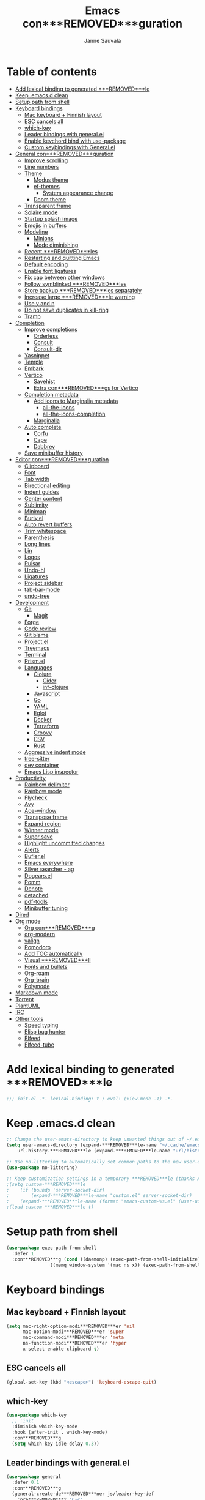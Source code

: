 #+TITLE: Emacs con***REMOVED***guration
#+AUTHOR: Janne Sauvala
#+PROPERTY: header-args:emacs-lisp :results silent :tangle .emacs.d/init.el
#+STARTUP: overview

* Table of contents
:PROPERTIES:
:TOC:      :include all :ignore this
:END:
:CONTENTS:
- [[#add-lexical-binding-to-generated-***REMOVED***le][Add lexical binding to generated ***REMOVED***le]]
- [[#keep-emacsd-clean][Keep .emacs.d clean]]
- [[#setup-path-from-shell][Setup path from shell]]
- [[#keyboard-bindings][Keyboard bindings]]
  - [[#mac-keyboard--***REMOVED***nnish-layout][Mac keyboard + Finnish layout]]
  - [[#esc-cancels-all][ESC cancels all]]
  - [[#which-key][which-key]]
  - [[#leader-bindings-with-generalel][Leader bindings with general.el]]
  - [[#enable-keychord-bind-with-use-package][Enable keychord bind with use-package]]
  - [[#custom-keybindings-with-generalel][Custom keybindings with General.el]]
- [[#general-con***REMOVED***guration][General con***REMOVED***guration]]
  - [[#improve-scrolling][Improve scrolling]]
  - [[#line-numbers][Line numbers]]
  - [[#theme][Theme]]
    - [[#modus-theme][Modus theme]]
    - [[#ef-themes][ef-themes]]
      - [[#system-appearance-change][System appearance change]]
    - [[#doom-theme][Doom theme]]
  - [[#transparent-frame][Transparent frame]]
  - [[#solaire-mode][Solaire mode]]
  - [[#startup-splash-image][Startup splash image]]
  - [[#emojis-in-buffers][Emojis in buffers]]
  - [[#modeline][Modeline]]
    - [[#minions][Minions]]
    - [[#mode-diminishing][Mode diminishing]]
  - [[#recent-***REMOVED***les][Recent ***REMOVED***les]]
  - [[#restarting-and-quitting-emacs][Restarting and quitting Emacs]]
  - [[#default-encoding][Default encoding]]
  - [[#enable-font-ligatures][Enable font ligatures]]
  - [[#***REMOVED***x-cap-between-other-windows][Fix cap between other windows]]
  - [[#follow-symblinked-***REMOVED***les][Follow symblinked ***REMOVED***les]]
  - [[#store-backup-***REMOVED***les-separately][Store backup ***REMOVED***les separately]]
  - [[#increase-large-***REMOVED***le-warning][Increase large ***REMOVED***le warning]]
  - [[#use-y-and-n][Use y and n]]
  - [[#do-not-save-duplicates-in-kill-ring][Do not save duplicates in kill-ring]]
  - [[#tramp][Tramp]]
- [[#completion][Completion]]
  - [[#improve-completions][Improve completions]]
    - [[#orderless][Orderless]]
    - [[#consult][Consult]]
    - [[#consult-dir][Consult-dir]]
  - [[#yasnippet][Yasnippet]]
  - [[#temple][Temple]]
  - [[#embark][Embark]]
  - [[#vertico][Vertico]]
    - [[#savehist][Savehist]]
    - [[#extra-con***REMOVED***gs-for-vertico][Extra con***REMOVED***gs for Vertico]]
  - [[#completion-metadata][Completion metadata]]
    - [[#add-icons-to-marginalia-metadata][Add icons to Marginalia metadata]]
      - [[#all-the-icons][all-the-icons]]
      - [[#all-the-icons-completion][all-the-icons-completion]]
    - [[#marginalia][Marginalia]]
  - [[#auto-complete][Auto complete]]
    - [[#corfu][Corfu]]
    - [[#cape][Cape]]
    - [[#dabbrev][Dabbrev]]
  - [[#save-minibuffer-history][Save minibuffer history]]
- [[#editor-con***REMOVED***guration][Editor con***REMOVED***guration]]
  - [[#clipboard][Clipboard]]
  - [[#font][Font]]
  - [[#tab-width][Tab width]]
  - [[#birectional-editing][Birectional editing]]
  - [[#indent-guides][Indent guides]]
  - [[#center-content][Center content]]
  - [[#sublimity][Sublimity]]
  - [[#minimap][Minimap]]
  - [[#burlyel][Burly.el]]
  - [[#auto-revert-buffers][Auto revert buffers]]
  - [[#trim-whitespace][Trim whitespace]]
  - [[#parenthesis][Parenthesis]]
  - [[#long-lines][Long lines]]
  - [[#lin][Lin]]
  - [[#logos][Logos]]
  - [[#pulsar][Pulsar]]
  - [[#undo-hl][Undo-hl]]
  - [[#ligatures][Ligatures]]
  - [[#project-sidebar][Project sidebar]]
  - [[#tab-bar-mode][tab-bar-mode]]
  - [[#undo-tree][undo-tree]]
- [[#development][Development]]
  - [[#git][Git]]
    - [[#magit][Magit]]
  - [[#forge][Forge]]
  - [[#code-review][Code review]]
  - [[#git-blame][Git blame]]
  - [[#projectel][Project.el]]
  - [[#treemacs][Treemacs]]
  - [[#terminal][Terminal]]
  - [[#prismel][Prism.el]]
  - [[#languages][Languages]]
    - [[#clojure][Clojure]]
      - [[#cider][Cider]]
      - [[#inf-clojure][inf-clojure]]
    - [[#javascript][Javascript]]
    - [[#go][Go]]
    - [[#yaml][YAML]]
    - [[#eglot][Eglot]]
    - [[#docker][Docker]]
    - [[#terraform][Terraform]]
    - [[#groovy][Groovy]]
    - [[#csv][CSV]]
    - [[#rust][Rust]]
  - [[#aggressive-indent-mode][Aggressive indent mode]]
  - [[#tree-sitter][tree-sitter]]
  - [[#dev-container][dev container]]
  - [[#emacs-lisp-inspector][Emacs Lisp inspector]]
- [[#productivity][Productivity]]
  - [[#rainbow-delimiter][Rainbow delimiter]]
  - [[#rainbow-mode][Rainbow mode]]
  - [[#flycheck][Flycheck]]
  - [[#avy][Avy]]
  - [[#ace-window][Ace-window]]
  - [[#transpose-frame][Transpose frame]]
  - [[#expand-region][Expand region]]
  - [[#winner-mode][Winner mode]]
  - [[#super-save][Super save]]
  - [[#highlight-uncommitted-changes][Highlight uncommitted changes]]
  - [[#alerts][Alerts]]
  - [[#buflerel][Bufler.el]]
  - [[#emacs-everywhere][Emacs everywhere]]
  - [[#silver-searcher---ag][Silver searcher - ag]]
  - [[#dogearsel][Dogears.el]]
  - [[#pomm][Pomm]]
  - [[#denote][Denote]]
  - [[#detached][detached]]
  - [[#pdf-tools][pdf-tools]]
  - [[#minibuffer-tuning][Minibuffer tuning]]
- [[#dired][Dired]]
- [[#org-mode][Org mode]]
  - [[#org-con***REMOVED***g][Org con***REMOVED***g]]
  - [[#org-modern][org-modern]]
  - [[#valign][valign]]
  - [[#pomodoro][Pomodoro]]
  - [[#add-toc-automatically][Add TOC automatically]]
  - [[#visual-***REMOVED***ll][Visual ***REMOVED***ll]]
  - [[#fonts-and-bullets][Fonts and bullets]]
  - [[#org-roam][Org-roam]]
  - [[#org-brain][Org-brain]]
  - [[#polymode][Polymode]]
- [[#markdown-mode][Markdown mode]]
- [[#torrent][Torrent]]
- [[#plantuml][PlantUML]]
- [[#irc][IRC]]
- [[#other-tools][Other tools]]
  - [[#speed-typing][Speed typing]]
  - [[#elisp-bug-hunter][Elisp bug hunter]]
  - [[#elfeed][Elfeed]]
  - [[#elfeed-tube][Elfeed-tube]]
:END:

* Add lexical binding to generated ***REMOVED***le
#+begin_src emacs-lisp
  ;;; init.el -*- lexical-binding: t ; eval: (view-mode -1) -*-
#+end_src

* Keep .emacs.d clean
#+begin_src emacs-lisp
  ;; Change the user-emacs-directory to keep unwanted things out of ~/.emacs.d
  (setq user-emacs-directory (expand-***REMOVED***le-name "~/.cache/emacs/")
      url-history-***REMOVED***le (expand-***REMOVED***le-name "url/history" user-emacs-directory))
  
  ;; Use no-littering to automatically set common paths to the new user-emacs-directory
  (use-package no-littering)
  
  ;; Keep customization settings in a temporary ***REMOVED***le (thanks Ambrevar!)
  ;(setq custom-***REMOVED***le
  ;    (if (boundp 'server-socket-dir)
  ;        (expand-***REMOVED***le-name "custom.el" server-socket-dir)
  ;    (expand-***REMOVED***le-name (format "emacs-custom-%s.el" (user-uid)) temporary-***REMOVED***le-directory)))
  ;(load custom-***REMOVED***le t)
#+end_src

* Setup path from shell
#+begin_src emacs-lisp
  (use-package exec-path-from-shell
    :defer 1
    :con***REMOVED***g (cond ((daemonp) (exec-path-from-shell-initialize))
                  ((memq window-system '(mac ns x)) (exec-path-from-shell-initialize))))
#+end_src

* Keyboard bindings
** Mac keyboard + Finnish layout 
#+begin_src emacs-lisp
  (setq mac-right-option-modi***REMOVED***er 'nil
        mac-option-modi***REMOVED***er 'super
        mac-command-modi***REMOVED***er 'meta
        ns-function-modi***REMOVED***er 'hyper
        x-select-enable-clipboard t)
#+end_src

** ESC cancels all
#+begin_src emacs-lisp
  (global-set-key (kbd "<escape>") 'keyboard-escape-quit)
#+end_src

** which-key
#+begin_src emacs-lisp
  (use-package which-key
    ;; :init 
    :diminish which-key-mode
    :hook (after-init . which-key-mode)
    :con***REMOVED***g
    (setq which-key-idle-delay 0.3))
#+end_src

** Leader bindings with general.el
#+begin_src emacs-lisp
  (use-package general
    :defer 0.1
    :con***REMOVED***g
    (general-create-de***REMOVED***ner js/leader-key-def
      :pre***REMOVED***x "C-c"
      :global-pre***REMOVED***x "H-SPC"))
#+end_src

** Enable keychord bind with use-package
#+begin_src emacs-lisp
  (use-package use-package-chords
    :disabled
    :con***REMOVED***g (key-chord-mode 1))
#+end_src

** Custom keybindings with General.el
#+begin_src emacs-lisp
  (js/leader-key-def
        "f"   '(:ignore t :which-key "***REMOVED***les")
        "ff"  '(***REMOVED***nd-***REMOVED***le :which-key "open ***REMOVED***le")
        "fs"  'save-buffer
        "fr"  '(consult-recent-***REMOVED***le :which-key "recent ***REMOVED***les")
        "fR"  '(revert-buffer :which-key "revert ***REMOVED***le")
        "b"   '(:ignore t :which-key "buffers")
        "bb"  '(consult-buffer :which-key "list buffers")
        "bl"  '(consult-buffer :which-key "list buffers")
        "Pa"  '(pro***REMOVED***ler-start :which-key "pro***REMOVED***ler start")
        "Pe"  '(pro***REMOVED***ler-stop :which-key "pro***REMOVED***ler stop")
        "Pr"  '(pro***REMOVED***ler-report :which-key "pro***REMOVED***ler report"))
#+end_src

* General con***REMOVED***guration
** Improve scrolling
#+begin_src emacs-lisp
  (setq mouse-wheel-scroll-amount '(1 ((shift) . 1))) ;; one line at a time
  (setq mouse-wheel-progressive-speed nil) ;; don't accelerate scrolling
  (setq mouse-wheel-follow-mouse 't) ;; scroll window under mouse
  (setq scroll-step 1) ;; keyboard scroll one line at a time
  (setq use-dialog-box nil)
  ;; (pixel-scroll-precision-mode) ;; smoot scrolling
  (setq auto-window-vscroll nil)
  (customize-set-variable 'fast-but-imprecise-scrolling t)
  (customize-set-variable 'scroll-conservatively 101)
  (customize-set-variable 'scroll-margin 0)
  (customize-set-variable 'scroll-preserve-screen-position t)
  (pixel-scroll-precision-mode)
#+end_src

** Line numbers
#+begin_src emacs-lisp
  (column-number-mode)

  ;; Enable line numbers for some modes
  (dolist (mode '(text-mode-hook
                  prog-mode-hook
                  conf-mode-hook))
    (add-hook mode (lambda () (display-line-numbers-mode 1))))

  ;; Override some modes which derive from the above
  (dolist (mode '(org-mode-hook))
    (add-hook mode (lambda () (display-line-numbers-mode 0))))
  #+end_src
  
** Theme
*** Modus theme
#+begin_src emacs-lisp
  (setq visible-bell nil)
  (use-package modus-themes
    :con***REMOVED***g
    ;; Add all your customizations prior to loading the themes
    ;;   (setq modus-themes-italic-constructs t
    ;;         modus-themes-bold-constructs nil
    ;;         modus-themes-region '(bg-only no-extend))
    (setq
          ; modus-themes-italic-constructs nil
          modus-themes-bold-constructs t
          ; modus-themes-mixed-fonts nil
          modus-themes-subtle-line-numbers t
          ; modus-themes-intense-mouseovers t
          ;; modus-themes-deuteranopia t
          modus-themes-tabs-accented nil
          ;; modus-themes-variable-pitch-ui nil
          modus-themes-inhibit-reload t ; only applies to `customize-set-variable' and related
          modus-themes-fringes nil ; {nil,'subtle,'intense}

          ;; Options for `modus-themes-lang-checkers' are either nil (the
          ;; default), or a list of properties that may include any of those
          ;; symbols: `straight-underline', `text-also', `background',
          ;; `intense' OR `faint'.
          modus-themes-lang-checkers '(straight-underline)

          ;; Options for `modus-themes-mode-line' are either nil, or a list
          ;; that can combine any of `3d' OR `moody', `borderless',
          ;; `accented', a natural number for extra padding (or a cons cell
          ;; of padding and NATNUM), and a floating point for the height of
          ;; the text relative to the base font size (or a cons cell of
          ;; height and FLOAT)
          modus-themes-mode-line '(borderless)

          ;; Options for `modus-themes-markup' are either nil, or a list
          ;; that can combine any of `bold', `italic', `background',
          ;; `intense'.
          ;; modus-themes-markup nil

          ;; Options for `modus-themes-syntax' are either nil (the default),
          ;; or a list of properties that may include any of those symbols:
          ;; `faint', `yellow-comments', `green-strings', `alt-syntax'
          modus-themes-syntax '(faint)

          ;; Options for `modus-themes-hl-line' are either nil (the default),
          ;; or a list of properties that may include any of those symbols:
          ;; `accented', `underline', `intense'
          modus-themes-hl-line '(intense)

          ;; Options for `modus-themes-paren-match' are either nil (the
          ;; default), or a list of properties that may include any of those
          ;; symbols: `bold', `intense', `underline'
          modus-themes-paren-match '(bold intense)

          ;; Options for `modus-themes-links' are either nil (the default),
          ;; or a list of properties that may include any of those symbols:
          ;; `neutral-underline' OR `no-underline', `faint' OR `no-color',
          ;; `bold', `italic', `background'
          modus-themes-links '(neutral-underline)

          ;; Options for `modus-themes-box-buttons' are either nil (the
          ;; default), or a list that can combine any of `flat',
          ;; `accented', `faint', `variable-pitch', `underline', the
          ;; symbol of any font weight as listed in
          ;; `modus-themes-weights', and a floating point number
          ;; (e.g. 0.9) for the height of the button's text.
          ;; modus-themes-box-buttons '(variable-pitch flat faint 0.9)

          ;; Options for `modus-themes-prompts' are either nil (the
          ;; default), or a list of properties that may include any of those
          ;; symbols: `background', `bold', `gray', `intense', `italic'
          modus-themes-prompts '(intense)

          ;; The `modus-themes-completions' is an alist that reads three
          ;; keys: `matches', `selection', `popup'.  Each accepts a nil
          ;; value (or empty list) or a list of properties that can include
          ;; any of the following (for WEIGHT read further below):
          ;;
          ;; `matches' - `background', `intense', `underline', `italic', WEIGHT
          ;; `selection' - `accented', `intense', `underline', `italic', `text-also', WEIGHT
          ;; `popup' - same as `selected'
          ;; `t' - applies to any key not explicitly referenced (check docs)
          ;;
          ;; WEIGHT is a symbol such as `semibold', `light', or anything
          ;; covered in `modus-themes-weights'.  Bold is used in the absence
          ;; of an explicit WEIGHT.
           ;; modus-themes-completions
           ;; '((matches . (extrabold background))
           ;;   (selection . (intense accented))
           ;;   (popup . (accented intense)))

          ;; modus-themes-mail-citations nil ; {nil,'intense,'faint,'monochrome}

          ;; Options for `modus-themes-region' are either nil (the default),
          ;; or a list of properties that may include any of those symbols:
          ;; `no-extend', `bg-only', `accented'
          modus-themes-region '(bb-only accented)

          ;; Options for `modus-themes-diffs': nil, 'desaturated, 'bg-only
          ;; modus-themes-diffs 'desaturated

          modus-themes-org-blocks nil ; {nil,'gray-background,'tinted-background}

          ;; modus-themes-org-agenda ; this is an alist: read the manual or its doc string
          ;; '((header-block . (variable-pitch regular 1.4))
          ;;   (header-date . (bold-today grayscale underline-today 1.2))
          ;;   (event . (accented italic varied))
          ;;   (scheduled . uniform)
          ;;   (habit . nil))

          ;;modus-themes-headings ; this is an alist: read the manual or its doc string
          ;;'((t . (variable-pitch extrabold)))

          ;; (let ((time (string-to-number (format-time-string "%H"))))
          ;;   (if (and (> time 5) (< time 18))
          ;;       (modus-themes-load-operandi)
          ;;     (modus-themes-load-vivendi)))

          ;; Sample for headings:

          ;; modus-themes-headings
          ;; '((1 . (variable-pitch light 1.6))
          ;;   (2 . (variable-pitch regular 1.4))
          ;;   (3 . (variable-pitch regular 1.3))
          ;;   (4 . (1.2))
          ;;   (5 . (1.1))
          ;;   (t . (monochrome 1.05)))
          )

    ;; Load the theme ***REMOVED***les before enabling a theme
    ;; (modus-themes-load-themes)
    ;; (modus-themes-load-vivendi) ;; OR (modus-themes-load-vivendi)
    ;; :con***REMOVED***g
    ;; Load the theme of your choice:
    )
#+end_src

*** ef-themes
#+begin_src emacs-lisp
  (use-package ef-themes
    :hook (emacs-startup . (lambda ()
                             (progn
                               (mapc #'disable-theme custom-enabled-themes)
                               (ef-themes-select 'ef-autumn))))
    :straight (:host github :repo "protesilaos/ef-themes"))
#+end_src
**** System appearance change
#+begin_src emacs-lisp
  (defun js/change-theme (appearance)
    "Load theme, taking current system APPEARANCE into consideration."
    (mapc #'disable-theme custom-enabled-themes)
    (pcase appearance
      ('light (modus-themes-load-operandi))
      ('dark (modus-themes-load-vivendi))))

  (add-hook 'ns-system-appearance-change-functions #'js/change-theme)
#+end_src

*** Doom theme
#+begin_src emacs-lisp
	(use-package doom-themes
		;; :hook (emacs-startup . (lambda () (load-theme 'doom-one t)))
		:con***REMOVED***g
		;; make fringe match the bg
		(custom-set-faces
		 `(fringe ((t (:background nil)))))

		;; Global settings (defaults)
		(setq doom-themes-enable-bold t    ; if nil, bold is universally disabled
					doom-themes-enable-italic t) ; if nil, italics is universally disabled

		;; Enable flashing mode-line on errors
		(doom-themes-visual-bell-con***REMOVED***g)
		;; or for treemacs users
		(setq doom-themes-treemacs-theme "doom-atom") ; use "doom-colors" for less minimal icon theme
		(doom-themes-treemacs-con***REMOVED***g)
		;; Corrects (and improves) org-mode's native fonti***REMOVED***cation.
		(doom-themes-org-con***REMOVED***g))
#+end_src

** Transparent frame
#+begin_src emacs-lisp
	(set-frame-parameter (selected-frame) 'alpha '(100 100))
	(add-to-list 'default-frame-alist '(alpha 100 100))
#+end_src

** Solaire mode
#+begin_src emacs-lisp
  (use-package solaire-mode
    :con***REMOVED***g
    (solaire-global-mode +1))
#+end_src

** Startup splash image
Image found from https://github.com/tecosaur/emacs-con***REMOVED***g/blob/master/misc/splash-images/emacs-e.svg
#+begin_src emacs-lisp
  (setq fancy-splash-image (concat default-directory ".emacs.d/img/emacs-e-1-smaller.svg"))
#+end_src

** Emojis in buffers
#+begin_src emacs-lisp
  (use-package emojify
    :hook (erc-mode . emojify-mode)
    :commands emojify-mode)
#+end_src

** Modeline
Run =all-the-icons-install-fonts= after installing this package
#+begin_src emacs-lisp
  (use-package mood-line
    :hook (after-init . mood-line-mode))
#+end_src

Change modeline font size to match modeline's height
[[https://github.com/seagle0128/doom-modeline/issues/187#issuecomment-806448361]]
#+begin_src emacs-lisp
  ;; (defun js/doom-modeline--font-height ()
  ;;   "Calculate the actual char height of the mode-line."
  ;;   (+ (frame-char-height) 2))
  
  ;; (advice-add #'doom-modeline--font-height :override #'js/doom-modeline--font-height)
#+end_src

*** Minions
#+begin_src emacs-lisp  
  (use-package minions
    :con***REMOVED***g
    (minions-mode 1)
    ;; :after doom-modeline
    ;; :hook (doom-modeline-mode . minions-mode)
    )
#+end_src

*** Mode diminishing
#+begin_src emacs-lisp
  (use-package diminish)
#+end_src

** Recent ***REMOVED***les
#+begin_src emacs-lisp
  (add-hook 'emacs-startup-hook (lambda ()
                                  (recentf-mode 1)
                                  (setq recentf-max-menu-items 25)
                                  (setq recentf-max-saved-items 25)
                                  (run-at-time nil (* 5 60) 'recentf-save-list)))
#+end_src

** Restarting and quitting Emacs
#+begin_src emacs-lisp
  (defun js/reload-init ()
    "Reload init.el."
    (interactive)
    (message "Reloading init.el...")
    (load user-init-***REMOVED***le nil 'nomessage)
    (message "Reloading init.el... done."))

   (use-package restart-emacs
     :general
     (js/leader-key-def
       "q"   '(:ignore t :which-key "quit")
       "qq"  '(save-buffers-kill-emacs :which-key "quit emacs")
       "qR"  'restart-emacs
       "qc"  '(delete-frame :which-key "close emacsclient")
       "qr"  '(js/reload-init :which-key "reload confs")))
#+end_src

** Default encoding
https://www.masteringemacs.org/article/working-coding-systems-unicode-emacs
#+begin_src emacs-lisp
  (prefer-coding-system 'utf-8)
  (set-default-coding-systems 'utf-8)
  (set-terminal-coding-system 'utf-8)
  (set-keyboard-coding-system 'utf-8)
  ;; backwards compatibility as default-buffer-***REMOVED***le-coding-system
  ;; is deprecated in 23.2.
  (if (boundp 'buffer-***REMOVED***le-coding-system)
      (setq-default buffer-***REMOVED***le-coding-system 'utf-8)
    (setq default-buffer-***REMOVED***le-coding-system 'utf-8))
  
  ;; Treat clipboard input as UTF-8 string ***REMOVED***rst; compound text next, etc.
  (setq x-select-request-type '(UTF8_STRING COMPOUND_TEXT TEXT STRING))
#+end_src

** Enable font ligatures
Needed only in emacs-mac but not in emacs-plus
#+begin_src emacs-lisp
  (if (fboundp 'mac-auto-operator-composition-mode)
      (mac-auto-operator-composition-mode))
#+end_src

** Fix cap between other windows
[[https://github.com/d12frosted/homebrew-emacs-plus#no-titlebar][Tip from emacs-plus]]
#+begin_src emacs-lisp
  (setq frame-resize-pixelwise t)
#+end_src

** Follow symblinked ***REMOVED***les
#+begin_src emacs-lisp
  (setq vc-follow-symlinks t)
#+end_src

** Store backup ***REMOVED***les separately
#+begin_src emacs-lisp
  (setq backup-directory-alist `(("." . "~/.cache/emacs/saves"))
        backup-by-copying t
        delete-old-versions t
        kept-new-versions 6
        kept-old-versions 2
        version-control t)
#+end_src

** Increase large ***REMOVED***le warning
~100 MB
#+begin_src emacs-lisp
  (setq large-***REMOVED***le-warning-threshold 100000000)
#+end_src

** Use y and n
#+begin_src emacs-lisp
  (fset 'yes-or-no-p 'y-or-n-p)
#+end_src

** Do not save duplicates in kill-ring
#+begin_src emacs-lisp
  (setq kill-do-not-save-duplicates t)
#+end_src

** Tramp
#+begin_src emacs-lisp
  (require 'tramp)
  (setq tramp-default-method "ssh")

  (defun my-vc-off-if-remote ()
    (if (***REMOVED***le-remote-p (buffer-***REMOVED***le-name))
        (setq-local vc-handled-backends nil)))
  (add-hook '***REMOVED***nd-***REMOVED***le-hook 'my-vc-off-if-remote)

  (setq vc-handled-backends '(Git))
    ;; (put #'tramp-dissect-***REMOVED***le-name 'tramp-suppress-trace t)
    ;; (defun tramp-ensure-dissected-***REMOVED***le-name (vec-or-***REMOVED***lename)
    ;;   "Return a `tramp-***REMOVED***le-name' structure for VEC-OR-FILENAME.VEC-OR-FILENAME may be either a string or a `tramp-***REMOVED***le-name'.If it's not a Tramp ***REMOVED***lename, return nil."`
    ;;   (cond ((tramp-***REMOVED***le-name-p vec-or-***REMOVED***lename) vec-or-***REMOVED***lename) ((tramp-tramp-***REMOVED***le-p vec-or-***REMOVED***lename) (tramp-dissect-***REMOVED***le-name vec-or-***REMOVED***lename))))
#+end_src

* Completion
Many of the settings here are taken from daviwil.
https://github.com/daviwil/dot***REMOVED***les/blob/master/Emacs.org#completion-system

** Improve completions
*** Orderless
"This package provides an orderless completion style that divides the pattern into space-separated components, and matches candidates that match all of the components in any order."
https://github.com/oantolin/orderless
#+begin_src emacs-lisp
  (use-package orderless
    :defer 0.1
    :init
    (setq completion-styles '(orderless)
          completion-category-defaults nil
          completion-category-overrides '((***REMOVED***le (styles . (partial-completion))))))
#+end_src

*** Consult
"Consult provides various practical commands based on the Emacs completion function completing-read, which allows to quickly select an item from a list of candidates with completion."
https://github.com/minad/consult
#+begin_src emacs-lisp
  (defun js/get-project-root ()
    (when-let (project (project-current))
      (car (project-roots project))))

  (use-package consult
    :bind (("C-s" . consult-line)
     ("C-M-l" . consult-imenu)
     ("M-p" . consult-yank-from-kill-ring)
     :map minibuffer-local-map
     ("C-r" . consult-history))
    :custom
    (consult-project-root-function #'js/get-project-root)
    (completion-in-region-function #'consult-completion-in-region))
#+end_src

*** Consult-dir
#+begin_src emacs-lisp
  (use-package consult-dir
    :bind (("C-x C-d" . consult-dir)
           :map vertico-map 
           ("C-x C-d" . consult-dir)
           ("C-x C-j" . consult-dir-jump-***REMOVED***le)))
#+end_src

** Yasnippet
#+begin_src emacs-lisp
  (use-package yasnippet-snippets
    :after (yasnippet))

  (use-package yasnippet
    :con***REMOVED***g
    (yas-global-mode t)
    (de***REMOVED***ne-key yas-minor-mode-map (kbd "<tab>") nil)
    (de***REMOVED***ne-key yas-minor-mode-map (kbd "C-'") #'yas-expand)
    ;; (add-to-list #'yas-snippet-dirs "~/.emacs.d/my-yas-snippets")
    (yas-reload-all)
    (setq yas-prompt-functions '(yas-ido-prompt))
    (defun help/yas-after-exit-snippet-hook-fn ()
      (prettify-symbols-mode)
      (prettify-symbols-mode))
    (add-hook 'yas-after-exit-snippet-hook #'help/yas-after-exit-snippet-hook-fn)
    :diminish yas-minor-mode)
#+end_src

** Temple
#+begin_src emacs-lisp
  (use-package tempel
    ;; Require trigger pre***REMOVED***x before template name when completing.
    ;; :custom
    ;; (tempel-trigger-pre***REMOVED***x "<")

    :bind (("M-+" . tempel-complete) ;; Alternative tempel-expand
           ("M-*" . tempel-insert))

    :init

    ;; Setup completion at point
    (defun tempel-setup-capf ()
      ;; Add the Tempel Capf to `completion-at-point-functions'.
      ;; `tempel-expand' only triggers on exact matches. Alternatively use
      ;; `tempel-complete' if you want to see all matches, but then you
      ;; should also con***REMOVED***gure `tempel-trigger-pre***REMOVED***x', such that Tempel
      ;; does not trigger too often when you don't expect it. NOTE: We add
      ;; `tempel-expand' *before* the main programming mode Capf, such
      ;; that it will be tried ***REMOVED***rst.
      (setq-local completion-at-point-functions
                  (cons #'tempel-expand
                        completion-at-point-functions)))

    (add-hook 'prog-mode-hook 'tempel-setup-capf)
    (add-hook 'text-mode-hook 'tempel-setup-capf)

    ;; Optionally make the Tempel templates available to Abbrev,
    ;; either locally or globally. `expand-abbrev' is bound to C-x '.
    (add-hook 'prog-mode-hook #'tempel-abbrev-mode)
    (global-tempel-abbrev-mode)
    )
#+end_src

** Embark
"This package provides a sort of right-click contextual menu for Emacs, accessed through the embark-act command (which you should bind to a convenient key), offering you relevant actions to use on a target determined by the context."
https://github.com/oantolin/embark
#+begin_src emacs-lisp 
  (use-package embark
    :bind (("C-S-a" . embark-act)
	   ("C-S-w" . embark-dwim)
	   :map minibuffer-local-map
	   ("C-d" . embark-act))
    :con***REMOVED***g
    ;; Show Embark actions via which-key
    (setq embark-action-indicator
	  (lambda (map _target)
	    (which-key--show-keymap "Embark" map nil nil 'no-paging)
	    #'which-key--hide-popup-ignore-command)
	  embark-become-indicator embark-action-indicator))

  (use-package embark-consult
    :after (embark)
    :hook
    (embark-collect-mode . consult-preview-at-point-mode))
#+end_src

** Vertico
#+begin_src emacs-lisp
  (defun js/minibuffer-backward-kill (arg)
    "When minibuffer is completing a ***REMOVED***le name delete up to parent
  folder, otherwise delete a word"
    (interactive "p")
    (if minibuffer-completing-***REMOVED***le-name
        ;; Borrowed from https://github.com/raxod502/selectrum/issues/498#issuecomment-803283608
        (if (string-match-p "/." (minibuffer-contents))
            (zap-up-to-char (- arg) ?/)
          (delete-minibuffer-contents))
        (backward-kill-word arg)))

  (use-package vertico
    :after orderless
    :bind (:map vertico-map
           ("C-j" . vertico-next)
           ("C-k" . vertico-previous)
           ("H-j" . vertico-next)
           ("H-k" . vertico-previous)
           ("C-f" . vertico-exit)
           :map minibuffer-local-map
           ("M-h" . js/minibuffer-backward-kill))
    :custom
    (vertico-cycle nil)
    ;; :custom-face
    ;; for doom-one use #3a3f5a
    ;; (vertico-current ((t (:background "#3c3836"))))
    ;; :con***REMOVED***g
    ;; (de***REMOVED***ne-key vertico-map (kbd "C-k") 'vertico-previous)
    :init
    (vertico-mode))
#+end_src

*** Savehist
Persist history over Emacs restarts. Vertico sorts by history position.
#+begin_src emacs-lisp
  (use-package savehist
    :hook (emacs-startup . (lambda () (savehist-mode))))
#+end_src

*** Extra con***REMOVED***gs for Vertico
Taken from [[https://github.com/minad/vertico#con***REMOVED***guration][Vertico docs]]
#+begin_src emacs-lisp
  (use-package emacs
    :init
    ;; Add prompt indicator to `completing-read-multiple'.
    ;; Alternatively try `consult-completing-read-multiple'.
    (defun crm-indicator (args)
      (cons (concat "[CRM] " (car args)) (cdr args)))
    (advice-add #'consult-read-multiple :***REMOVED***lter-args #'crm-indicator)

    ;; Do not allow the cursor in the minibuffer prompt
    (setq minibuffer-prompt-properties
          '(read-only t cursor-intangible t face minibuffer-prompt))
    (add-hook 'minibuffer-setup-hook #'cursor-intangible-mode)

    ;; Emacs 28: Hide commands in M-x which do not work in the current mode.
    ;; Vertico commands are hidden in normal buffers.
    (setq read-extended-command-predicate #'command-completion-default-include-p)

    ;; Enable recursive minibuffers
    (setq enable-recursive-minibuffers t))
#+end_src

** Completion metadata
*** Add icons to Marginalia metadata
Add icons to ***REMOVED***les names
**** all-the-icons
#+begin_src emacs-lisp
  (use-package all-the-icons)
#+end_src

**** all-the-icons-completion
#+begin_src emacs-lisp
  (use-package all-the-icons-completion
    :straight (:host github :repo "MintSoup/all-the-icons-completion")
    :hook (marginalia-mode . all-the-icons-completion-marginalia-setup))
#+end_src

*** Marginalia
#+begin_src emacs-lisp 
  (use-package marginalia
    :after (vertico)
    :custom
    (marginalia-annotators '(marginalia-annotators-heavy marginalia-annotators-light nil))
    :hook (emacs-startup . marginalia-mode)
    :init (marginalia-mode))
#+end_src

** Auto complete
*** Corfu
#+begin_src emacs-lisp
  (use-package corfu
    :hook ((prog-mode . corfu-mode)
           (shell-mode . corfu-mode)
           (eshell-mode . corfu-mode))
    :bind
    (:map corfu-map
          ("C-j" . corfu-next)
          ("C-k" . corfu-previous)
          ("H-j" . corfu-next)
          ("H-k" . corfu-previous)
          ("TAB" . corfu-insert))
    :custom
    (corfu-auto t)
    (corfu-cycle nil)
    (corfu-separator ?\s)
    (corfu-quit-at-boundary 'separator)
    (corfu-quit-no-match 'separator)
    (corfu-on-exact-match 'insert)
    (corfu-preview-current 'insert)
    (corfu-echo-documentation '(1.0 . 0.2))
    (corfu-preselect-***REMOVED***rst t)
    :init
    (global-corfu-mode))

  (use-package corfu-doc
    :after (corfu)
    :con***REMOVED***g
    (corfu-doc-mode))

  (use-package svg-lib)

  (use-package kind-icon
    :after corfu
    :custom
    (kind-icon-default-face 'corfu-default) ; to compute blended backgrounds correctly
    ;; (kind-icon-blend-frac 0.08)
    ;; (svg-lib-icons-dir (no-littering-expand-var-***REMOVED***le-name "svg-lib/cache/")) ; Change cache dir
    :con***REMOVED***g
    (add-to-list 'corfu-margin-formatters #'kind-icon-margin-formatter))
#+end_src

*** Cape
#+begin_src emacs-lisp
  (use-package cape
    ;; Bind dedicated completion commands
    :bind (("C-c p p" . completion-at-point) ;; capf
           ("C-c p t" . complete-tag)        ;; etags
           ("C-c p d" . cape-dabbrev)        ;; or dabbrev-completion
           ("C-c p f" . cape-***REMOVED***le)
           ("C-c p k" . cape-keyword)
           ("C-c p s" . cape-symbol)
           ("C-c p a" . cape-abbrev)
           ("C-c p i" . cape-ispell)
           ("C-c p l" . cape-line)
           ("C-c p w" . cape-dict)
           ("C-c p \\" . cape-tex)
           ("C-c p &" . cape-sgml)
           ("C-c p r" . cape-rfc1345))
    :init
    ;; Add `completion-at-point-functions', used by `completion-at-point'.
    (add-to-list 'completion-at-point-functions #'cape-***REMOVED***le)
    (add-to-list 'completion-at-point-functions #'cape-tex)
    (add-to-list 'completion-at-point-functions #'cape-dabbrev)
    (add-to-list 'completion-at-point-functions #'cape-keyword)
    ;;(add-to-list 'completion-at-point-functions #'cape-sgml)
    ;;(add-to-list 'completion-at-point-functions #'cape-rfc1345)
    ;;(add-to-list 'completion-at-point-functions #'cape-abbrev)
    ;;(add-to-list 'completion-at-point-functions #'cape-ispell)
    ;;(add-to-list 'completion-at-point-functions #'cape-dict)
    ;;(add-to-list 'completion-at-point-functions #'cape-symbol)
    ;;(add-to-list 'completion-at-point-functions #'cape-line)
  )
#+end_src

*** Dabbrev
#+begin_src emacs-lisp
  (use-package dabbrev
    ;; :bind
    ;; (("C-SPC" . dabbrev-completion))
    )
#+end_src

** Save minibuffer history
 #+begin_src emacs-lisp 
   (use-package savehist
     :defer 0.1 
     :con***REMOVED***g
     (savehist-mode))
 #+end_src

* Editor con***REMOVED***guration
** Clipboard
In WSL, copying from Emacs and pasting to Windows did not work out of the box. Found a solution from https://emacs.stackexchange.com/questions/39210/copy-paste-from-windows-clipboard-in-wsl-terminal
#+begin_src emacs-lisp
  (if (and (eq system-type 'gnu/linux)
           (executable-***REMOVED***nd "powershell.exe"))
      (progn
        (defun js/wsl-copy (start end)
          (interactive "r")
          (shell-command-on-region start end "clip.exe")
          (deactivate-mark))
        (global-set-key
         (kbd "C-c W")
         'js/wsl-copy)))
#+end_src

** Font
Fonts to try out:
- [[https://typeof.net/Iosevka/][JetBrains Mono]]
- [[https://typeof.net/Iosevka/][Iosevka]]
  To use variants, install them separately like =brew install --cask font-iosevka-ss08=
- [[https://github.com/i-tu/Hasklig][Hasklig]]
- [[Dejavu Sans Mono][Dejavu Sans Mono]]
- [[https://design.ubuntu.com/font/][Ubuntu and Ubuntu Monospace]]
- [[https://mozilla.github.io/Fira/][Fira Mono]]
hlissner has [[https://www.reddit.com/r/emacs/comments/f3ed3r/how_is_doom_emacs_so_damn_fast/fhicvbj?utm_source=share&utm_medium=web2x&context=3][some tips how to set font fast on startup]], might be relevant:
#+begin_quote
(add-to-list 'default-frame-alist '(font . "Fira Code-14")) instead of (set-frame-font "Fira Code-14" t t). The latter does more work than the former, under the hood.
#+end_quote

#+begin_src emacs-lisp
  (defvar js/default-font-size 150)
  (defvar js/default-variable-font-size 150)

  (set-face-attribute 'default nil
                      :font "JetBrains Mono"
                      :weight 'normal
                      :height js/default-font-size)

  ;; Set the ***REMOVED***xed pitch face
  (set-face-attribute '***REMOVED***xed-pitch nil
                      :font "JetBrains Mono"
                      :weight 'light
                      :height js/default-font-size)

  ;; Set the variable pitch face
  (set-face-attribute 'variable-pitch nil
                      :font "JetBrains Mono"
                      :weight 'light
                      :height js/default-variable-font-size)
#+end_src

** Tab width
#+begin_src emacs-lisp
  (setq-default tab-width 2)
  (setq-default indent-tabs-mode nil)
#+end_src

** Birectional editing
#+begin_src emacs-lisp
  (setq-default bidi-paragraph-direction 'left-to-right)

  (if (version<= "27.1" emacs-version)
    (setq bidi-inhibit-bpa t))

  (if (version<= "27.1" emacs-version)
    (global-so-long-mode 1))
#+end_src

** Indent guides
#+begin_src emacs-lisp
  (use-package highlight-indent-guides
    :con***REMOVED***g
    (setq highlight-indent-guides-method 'bitmap))
#+end_src

#+begin_src emacs-lisp
  (use-package highlight-indentation-mode
    :straight (:host github :type git :repo "antonj/Highlight-Indentation-for-Emacs"))
#+end_src

** Center content
#+begin_src emacs-lisp
  (use-package centered-window)
#+end_src

#+begin_src emacs-lisp
  (use-package olivetti)
#+end_src

#+begin_src emacs-lisp
  (use-package perfect-margin)
#+end_src

** Sublimity
#+begin_src emacs-lisp
  (use-package sublimity
		:con***REMOVED***g
		(sublimity-mode 1))
#+end_src

** Minimap
#+begin_src emacs-lisp
  (use-package minimap)
#+end_src

#+begin_src emacs-lisp
  (use-package demap
    :straight (:host gitlab :type git :repo "sawyerjgardner/demap.el")
    :con***REMOVED***g
    (setq demap-minimap-window-side 'right))
#+end_src

** Burly.el
#+begin_src emacs-lisp
  (use-package burly
    :straight (:host github :type git :repo "alphapapa/burly.el"))
#+end_src

** Auto revert buffers
#+begin_src emacs-lisp
  (setq global-auto-revert-non-***REMOVED***le-buffers t)
  (global-auto-revert-mode 1)
#+end_src

** Trim whitespace
#+begin_src emacs-lisp
  (use-package ws-butler
    :hook
    ((text-mode prog-mode org-mode) . ws-butler-mode))
#+end_src

** Parenthesis
#+begin_src emacs-lisp
  (electric-pair-mode 1)
  (show-paren-mode 1)
#+end_src

** Long lines
#+begin_src emacs-lisp
  (setq-default bidi-paragraph-direction 'left-to-right)
  (setq-default bidi-inhibit-bpa t)
  (global-so-long-mode 1)
#+end_src

** Lin
#+begin_src emacs-lisp
  (use-package lin)
#+end_src

** Logos
#+begin_src emacs-lisp
  (use-package logos)
#+end_src

** Pulsar
#+begin_src emacs-lisp
          (use-package pulsar
            :straight (:host gitlab :type git :repo "protesilaos/pulsar")
            :con***REMOVED***g
            (customize-set-variable
             'pulsar-pulse-functions ; Read the doc string for why not `setq'
             '(recenter-top-bottom
               move-to-window-line-top-bottom
               reposition-window
               bookmark-jump
               other-window
               delete-window
               delete-other-windows
               forward-page
               backward-page
               scroll-up-command
               scroll-down-command
               windmove-right
               windmove-left
               windmove-up
               windmove-down
               windmove-swap-states-right
               windmove-swap-states-left
               windmove-swap-states-up
               windmove-swap-states-down
               tab-new
               tab-close
               tab-next
               org-next-visible-heading
               org-previous-visible-heading
               org-forward-heading-same-level
               org-backward-heading-same-level
               outline-backward-same-level
               outline-forward-same-level
               outline-next-visible-heading
               outline-previous-visible-heading
               outline-up-heading))

            (setq pulsar-pulse t)
            (setq pulsar-delay 0.055)
            (setq pulsar-iterations 10)
            (setq pulsar-face 'pulsar-magenta)
            (setq pulsar-highlight-face 'pulsar-yellow))
#+end_src

** Undo-hl
#+begin_src emacs-lisp
  (use-package undo-hl
    :straight (:host github :type git :repo "casouri/undo-hl")
    :con***REMOVED***g (undo-hl-mode))
  #+end_src

** Ligatures
#+begin_src emacs-lisp
  (use-package ligature
    :straight (:host github :type git :repo "mickeynp/ligature.el")
    :con***REMOVED***g
    (ligature-set-ligatures 'prog-mode '("|||>" "<|||" "<==>" "<!--" "####" "~~>" "***" "||=" "||>"
                                     ":::" "::=" "=:=" "===" "==>" "=!=" "=>>" "=<<" "=/=" "!=="
                                     "!!." ">=>" ">>=" ">>>" ">>-" ">->" "->>" "-->" "---" "-<<"
                                     "<~~" "<~>" "<*>" "<||" "<|>" "<$>" "<==" "<=>" "<=<" "<->"
                                     "<--" "<-<" "<<=" "<<-" "<<<" "<+>" "</>" "###" "#_(" "..<"
                                     "..." "+++" "/==" "///" "_|_" "www" "&&" "^=" "~~" "~@" "~="
                                     "~>" "~-" "**" "*>" "*/" "||" "|}" "|]" "|=" "|>" "|-" "{|"
                                     "[|" "]#" "::" ":=" ":>" ":<" "$>" "==" "=>" "!=" "!!" ">:"
                                     ">=" ">>" ">-" "-~" "-|" "->" "--" "-<" "<~" "<*" "<|" "<:"
                                     "<$" "<=" "<>" "<-" "<<" "<+" "</" "#{" "#[" "#:" "#=" "#!"
                                     "##" "#(" "#?" "#_" "%%" ".=" ".-" ".." ".?" "+>" "++" "?:"
                                     "?=" "?." "??" ";;" "/*" "/=" "/>" "//" "__" "~~" "(*" "*)"
                                     "\\\\" "://"))
    (global-ligature-mode t))
#+end_src

** Project sidebar
#+begin_src emacs-lisp
  (use-package dired-sidebar
    :commands (dired-sidebar-toggle-sidebar))
#+end_src

** tab-bar-mode
#+begin_src emacs-lisp
  (when (< 26 emacs-major-version)
   (tab-bar-mode 1)                           ;; enable tab bar
   (setq tab-bar-show 1)                      ;; hide bar if less than 1 tabs open
   (setq tab-bar-close-button-show nil)       ;; hide tab close / X button
   (setq tab-bar-new-tab-choice "*new*");; buffer to show in new tabs
   (setq tab-bar-tab-hints t)                 ;; show tab numbers
   (setq tab-bar-format '(tab-bar-format-tabs tab-bar-separator)))
                                              ;; elements to include in bar
#+end_src

** undo-tree
#+begin_src emacs-lisp
  (use-package undo-tree
    :con***REMOVED***g
    (setq undo-tree-auto-save-history t
          undo-limit 800000
          undo-strong-limit 12000000
          undo-outer-limit 120000000)
    :custom
    (undo-tree-history-directory-alist `(("." . "~/.cache/emacs/undo-tree-hist/")))
    :init
    (global-undo-tree-mode 1))
#+end_src

* Development
** Git
*** Magit
#+begin_src emacs-lisp
  (use-package magit
    :bind ("C-M-;" . magit-status)
    :commands (magit-status magit-get-current-branch)
    :custom
    (magit-display-buffer-function #'magit-display-buffer-same-window-except-diff-v1))
  
  (js/leader-key-def
    "g"   '(:ignore t :which-key "git")
    "gs"  'magit-status
    "gd"  'magit-diff-unstaged
    "gc"  'magit-branch-or-checkout
    "gl"   '(:ignore t :which-key "log")
    "glc" 'magit-log-current
    "glf" 'magit-log-buffer-***REMOVED***le
    "gb"  'magit-branch
    "gP"  'magit-push-current
    "gp"  'magit-pull-branch
    "gf"  'magit-fetch
    "gF"  'magit-fetch-all
    "gr"  'magit-rebase)
#+end_src

** Forge
#+begin_src emacs-lisp
  (use-package forge
    :after (magit))
#+end_src

** Code review
#+begin_src emacs-lisp
  (use-package code-review)
#+end_src

** Git blame
#+begin_src emacs-lisp
  (use-package blamer
    :custom
    (blamer-idle-time 0.8)
    (blamer-min-offset 20)
    :custom-face
    (blamer-face ((t :foreground "#7a88cf"
                      :background nil
                      :height 1)))
    :con***REMOVED***g
    (global-blamer-mode 1))
#+end_src

#+begin_src emacs-lisp
  (use-package why-this)
#+end_src

** Project.el
#+begin_src emacs-lisp
  (use-package project
    :con***REMOVED***g
    (add-to-list 'project-switch-commands '(magit-status "Magit status" ?m))
    :general
    (js/leader-key-def
      "p"   '(:ignore t :which-key "project")
      "pf"  'project-***REMOVED***nd-***REMOVED***le
      "ps"  'project-switch-project
      "pF"  'consult-ripgrep
      "pp"  'project-***REMOVED***nd-***REMOVED***le
      "pc"  'project-compile
      "pd"  'project-dired
      "pb"  'project-switch-to-buffer))
#+end_src

** Treemacs
#+begin_src emacs-lisp
  (use-package treemacs
    :defer 1.5
    :con***REMOVED***g
    (progn
      (js/leader-key-def
        "t"   '(:ignore t :which-key "treemacs")
        "tt"  'treemacs)
      (setq treemacs-follow-mode t)))

  (use-package treemacs-all-the-icons
    ;; :after (treemacs)
    :init
    (load-***REMOVED***le "~/.emacs.d/straight/repos/treemacs/src/extra/treemacs-all-the-icons.el")
    :con***REMOVED***g
    (treemacs-load-theme "all-the-icons"))

  (use-package treemacs-icons-dired
    :hook (dired-mode . treemacs-icons-dired-enable-once))

  (use-package treemacs-tab-bar
    :after treemacs
    :con***REMOVED***g
    (treemacs-set-scope-type 'Tabs))

  (use-package treemacs-magit
    :after (treemacs magit))

  (use-package sr-speedbar)
#+end_src

** Terminal
#+begin_src emacs-lisp
  (use-package vterm)
#+end_src

** Prism.el
#+begin_src emacs-lisp
  (use-package prism
    :straight (:host github :type git :repo "alphapapa/prism.el"))
#+end_src

** Languages
*** Clojure
**** Cider
#+begin_src emacs-lisp
  ;(use-package cider)
#+end_src

**** inf-clojure
#+begin_src emacs-lisp
  (use-package inf-clojure
    :hook
    (clojure-mode . inf-clojure-minor-mode))
#+end_src

*** Javascript
Use nvm
#+begin_src emacs-lisp
  (use-package nvm)
#+end_src

Javascript and Typescript
#+begin_src emacs-lisp
  (use-package typescript-mode
    :mode "\\.ts\\'"
    :con***REMOVED***g
    (setq typescript-indent-level 2))

  (defun js/set-js-indentation ()
    (setq js-indent-level 2)
    (setq-default tab-width 2))

  (use-package js2-mode
    :mode
    (("\\.js\\'" . js2-mode))
    :custom
    (js2-include-node-externs t)
    (js2-global-externs '("customElements"))
    (js2-highlight-level 3)
    (js2r-prefer-let-over-var t)
    (js2r-prefered-quote-type 2)
    (js-indent-align-list-continuation t)
    (global-auto-highlight-symbol-mode t)
    :con***REMOVED***g
    ;; Use js2-mode for Node scripts
    (add-to-list 'magic-mode-alist '("#!/usr/bin/env node" . js2-mode))
    ;; Don't use built-in syntax checking
    ; (setq js2-mode-show-strict-warnings nil)

    ;; Set up proper indentation in JavaScript and JSON ***REMOVED***les
    (add-hook 'js2-mode-hook #'js/set-js-indentation)
    (add-hook 'json-mode-hook #'js/set-js-indentation))

  (use-package apheleia
    :con***REMOVED***g
    (apheleia-global-mode +1))

   (use-package prettier-js
     :con***REMOVED***g
     (setq prettier-js-args '("--single-quote" "true"))
     :hook ((js2-mode . prettier-js-mode)
            (typescript-mode . prettier-js-mode)))

  (use-package js2-refactor
    :hook (js2-mode . js2-refactor-mode))

  (use-package xref-js2
    :hook (js2-mode . (lambda ()
                        (add-hook 'xref-backend-functions #'xref-js2-xref-backend nil t)))
    :con***REMOVED***g
    (setq xref-js2-search-program 'rg))

  (add-hook 'js2-mode-hook (lambda ()
                           (add-hook 'xref-backend-functions #'xref-js2-xref-backend nil t)))
#+end_src

*** Go
#+begin_src emacs-lisp
  (use-package go-mode)
#+end_src

#+begin_src emacs-lisp
  (use-package gotest)
#+end_src

*** YAML
#+begin_src emacs-lisp
  (use-package yaml-mode)
#+end_src

*** Eglot
#+begin_src emacs-lisp
  (use-package eglot
    :con***REMOVED***g
    (js/leader-key-def
      "l"  '(:ignore t :which-key "lsp")
      "ld" 'xref-***REMOVED***nd-de***REMOVED***nitions
      "lr" 'xref-***REMOVED***nd-references
      "ln" 'xref-next-line
      "lp" 'xref-prev-line
      "ls" 'counsel-imenu
      "lX" 'eglot-code-actions)
    (setq eglot-connect-timeout 10)
    (setq eglot-workspace-con***REMOVED***guration
          '((:gopls . (:usePlaceholders t))
            (:jdtsl . (:usePlaceholders t)))))
#+end_src

*** Docker
#+begin_src emacs-lisp
  (use-package docker
    :ensure t
    :general
    (js/leader-key-def
      "c" 'docker))
#+end_src

*** Terraform
#+begin_src emacs-lisp
  (use-package terraform-mode)
#+end_src

*** Groovy
#+begin_src emacs-lisp
  (use-package groovy-mode)
#+end_src

*** CSV
#+begin_src emacs-lisp
  (use-package csv-mode)
#+end_src

*** Rust
#+begin_src emacs-lisp
  (use-package rustic
    :con***REMOVED***g
    (setq rustic-lsp-client 'eglot))
#+end_src

** Aggressive indent mode
#+begin_src emacs-lisp
  (use-package aggressive-indent-mode
    :hook (emacs-lisp-mode-hook clojure-mode org))
#+end_src

** tree-sitter
#+begin_src emacs-lisp
  (use-package tree-sitter)
#+end_src

#+begin_src emacs-lisp
  (use-package tree-sitter-langs)
#+end_src

** dev container
#+begin_src emacs-lisp
    (use-package lsp-docker
      :con***REMOVED***g
      (defvar lsp-docker-client-packages
        '(lsp-clients lsp-go lsp-typescript))
      (setq lsp-docker-client-con***REMOVED***gs
            '((:server-id gopls :docker-server-id gopls-docker :server-command "gopls")
              ;; (:server-id ts-ls :docker-server-id tsls-docker :server-command "typescript-language-server --stdio")
              ))
      (lsp-docker-init-clients
       :path-mappings '(("~/Dev/comet" . "/projects"))
       :client-packages lsp-docker-client-packages
       :client-con***REMOVED***gs lsp-docker-client-con***REMOVED***gs))
#+end_src

** Emacs Lisp inspector
#+begin_src emacs-lisp
	(use-package inspector)
#+end_src

* Productivity
*** Rainbow delimiter
#+begin_src emacs-lisp
  (use-package rainbow-delimiters
    :hook (prog-mode . rainbow-delimiters-mode))
#+end_src

*** Rainbow mode
#+begin_src emacs-lisp
  (use-package rainbow-mode
    :hook (org-mode
           emacs-lisp-mode
           web-mode
           typescript-mode
           js2-mode))
#+end_src

*** Flycheck
#+begin_src emacs-lisp
  (use-package flycheck
    :hook (lsp-mode . flycheck-mode))
#+end_src

*** Avy
#+begin_src emacs-lisp
  (use-package avy
    :bind
    (("M-g c" . 'avy-goto-char)
     ("M-g 2" . 'avy-goto-char-2)
     ("M-g t" . 'avy-goto-char-timer)
     ("H-s"   . 'avy-goto-char-timer)
     ("M-g h" . 'avy-org-goto-heading-timer)
     ("M-g l" . 'avy-goto-line))
    :general
    (js/leader-key-def
      "j"   '(:ignore t :which-key "jump")
      "jt"  '(avy-goto-char-timer :which-key "timer"))
    :con***REMOVED***g
    (avy-setup-default))
#+end_src

*** Ace-window
#+begin_src emacs-lisp
  (use-package ace-window
    :bind
    (("M-o" . ace-window))
    :custom
    (aw-scope 'global)
    (aw-keys '(?a ?s ?d ?f ?g ?h ?j ?k ?l))
    (aw-minibuffer-flag t)
    (aw-background nil)
    :con***REMOVED***g
    (ace-window-display-mode 1))
#+end_src

*** Transpose frame
#+begin_src emacs-lisp
  (use-package transpose-frame)
#+end_src

*** Expand region
#+begin_src emacs-lisp
 (use-package expand-region
    :bind (("M-[" . er/expand-region)
           ("C-(" . er/mark-outside-pairs)))
#+end_src

*** Winner mode
#+begin_src emacs-lisp
  (use-package winner
    :con***REMOVED***g
    (winner-mode))
#+end_src

*** Super save
#+begin_src emacs-lisp
  (use-package super-save
    :defer 1
    :diminish super-save-mode
    :con***REMOVED***g
    (super-save-mode +1)
    (setq super-save-exclude '(".go"))
    (setq auto-save-default nil)
    :custom
    (super-save-auto-save-when-idle t))
#+end_src

*** Highlight uncommitted changes
#+begin_src emacs-lisp
  (use-package diff-hl
    :con***REMOVED***g
    (global-diff-hl-mode)
    :hook
    (magit-pre-refresh-hook . diff-hl-magit-pre-refresh)
    (magit-post-refresh-hook . diff-hl-magit-post-refresh))
#+end_src

*** Alerts
#+begin_src emacs-lisp
  (use-package alert
    :commands alert
    :con***REMOVED***g
    (setq alert-default-style 'noti***REMOVED***cations))
#+end_src

*** Bufler.el
#+begin_src emacs-lisp
  (use-package bufler
   :con***REMOVED***g
   (bufler-mode))
#+end_src

*** Emacs everywhere
#+begin_src emacs-lisp
  (use-package emacs-everywhere)
#+end_src

*** Silver searcher - ag
#+begin_src emacs-lisp
  (use-package ag)
#+end_src

*** Dogears.el
#+begin_src emacs-lisp
  (use-package dogears
    :straight (:host github :type git :repo "alphapapa/dogears.el")
    :defer 3
    :con***REMOVED***g
    (dogears-mode)
    :general
    (js/leader-key-def
      "d"   '(:ignore t :which-key "dogears")
      "dg"  '(dogears-go :which-key "go")
      "db"  '(dogears-back :which-key "back")
      "df"  '(dogears-forward :which-key "forward")
      "dl"  '(dogears-list :which-key "list")
      "ds"  '(dogears-sidebar :which-key "sidebar")))
#+end_src

*** Pomm
#+begin_src emacs-lisp
  (use-package pomm
    :con***REMOVED***g
    (setq pomm-audio-enabled t)
    :commands (pomm))
#+end_src

*** Denote
#+begin_src emacs-lisp
    (use-package denote)
#+end_src

*** detached
#+begin_src emacs-lisp
  (use-package detached
    :init
    (detached-init)
    :bind (;; Replace `async-shell-command' with `detached-shell-command'
           ([remap async-shell-command] . detached-shell-command)
           ;; Replace `compile' with `detached-compile'
           ([remap compile] . detached-compile)
           ([remap recompile] . detached-compile-recompile)
           ;; Replace built in completion of sessions with `consult'
           ([remap detached-open-session] . detached-consult-session))
    :custom ((detached-show-output-on-attach t)
             (detached-terminal-data-command system-type)))
#+end_src

*** pdf-tools
#+begin_src emacs-lisp
  (use-package pdf-tools
    :con***REMOVED***g
    (setq pdf-view-use-scaling t))
#+end_src

***   Minibuffer tuning
#+begin_src emacs-lisp
  (use-package mini-frame)
#+end_src

#+begin_src emacs-lisp
  (use-package mini-popup)
#+end_src


#+begin_src emacs-lisp
  (use-package vertico-posframe)
#+end_src

* Dired
#+begin_src emacs-lisp
  ;; (use-package all-the-icons-dired
  ;;   :hook (dired-mode . all-the-icons-dired-mode))

  (defun js/dired-con***REMOVED***g ()
    (dired-omit-mode 1)
    (dired-hide-details-mode 1)
    (hl-line-mode 1))

  (use-package dired
    :straight (:type built-in)
    :commands (dired dired-jump)
    :hook (dired-mode . js/dired-con***REMOVED***g)
    :con***REMOVED***g
    (setq dired-omit-verbose nil
          dired-hide-details-hide-symlink-targets nil
          delete-by-moving-to-trash t))

  (use-package dired-rainbow
    :defer 2
    :con***REMOVED***g
    (dired-rainbow-de***REMOVED***ne-chmod directory "#6cb2eb" "d.*")
    (dired-rainbow-de***REMOVED***ne html "#eb5286" ("css" "less" "sass" "scss" "htm" "html" "jhtm" "mht" "eml" "mustache" "xhtml"))
    (dired-rainbow-de***REMOVED***ne xml "#f2d024" ("xml" "xsd" "xsl" "xslt" "wsdl" "bib" "json" "msg" "pgn" "rss" "yaml" "yml" "rdata"))
    (dired-rainbow-de***REMOVED***ne document "#9561e2" ("docm" "doc" "docx" "odb" "odt" "pdb" "pdf" "ps" "rtf" "djvu" "epub" "odp" "ppt" "pptx"))
    (dired-rainbow-de***REMOVED***ne markdown "#ffed4a" ("org" "etx" "info" "markdown" "md" "mkd" "nfo" "pod" "rst" "tex" "text***REMOVED***le" "txt"))
    (dired-rainbow-de***REMOVED***ne database "#6574cd" ("xlsx" "xls" "csv" "accdb" "db" "mdb" "sqlite" "nc"))
    (dired-rainbow-de***REMOVED***ne media "#de751f" ("mp3" "mp4" "MP3" "MP4" "avi" "mpeg" "mpg" "flv" "ogg" "mov" "mid" "midi" "wav" "aiff" "flac"))
    (dired-rainbow-de***REMOVED***ne image "#f66d9b" ("tiff" "tif" "cdr" "gif" "ico" "jpeg" "jpg" "png" "psd" "eps" "svg"))
    (dired-rainbow-de***REMOVED***ne log "#c17d11" ("log"))
    (dired-rainbow-de***REMOVED***ne shell "#f6993f" ("awk" "bash" "bat" "sed" "sh" "zsh" "vim"))
    (dired-rainbow-de***REMOVED***ne interpreted "#38c172" ("py" "ipynb" "rb" "pl" "t" "msql" "mysql" "pgsql" "sql" "r" "clj" "cljs" "scala" "js"))
    (dired-rainbow-de***REMOVED***ne compiled "#4dc0b5" ("asm" "cl" "lisp" "el" "c" "h" "c++" "h++" "hpp" "hxx" "m" "cc" "cs" "cp" "cpp" "go" "f" "for" "ftn" "f90" "f95" "f03" "f08" "s" "rs" "hi" "hs" "pyc" ".java"))
    (dired-rainbow-de***REMOVED***ne executable "#8cc4ff" ("exe" "msi"))
    (dired-rainbow-de***REMOVED***ne compressed "#51d88a" ("7z" "zip" "bz2" "tgz" "txz" "gz" "xz" "z" "Z" "jar" "war" "ear" "rar" "sar" "xpi" "apk" "xz" "tar"))
    (dired-rainbow-de***REMOVED***ne packaged "#faad63" ("deb" "rpm" "apk" "jad" "jar" "cab" "pak" "pk3" "vdf" "vpk" "bsp"))
    (dired-rainbow-de***REMOVED***ne encrypted "#ffed4a" ("gpg" "pgp" "asc" "bfe" "enc" "signature" "sig" "p12" "pem"))
    (dired-rainbow-de***REMOVED***ne fonts "#6cb2eb" ("afm" "fon" "fnt" "pfb" "pfm" "ttf" "otf"))
    (dired-rainbow-de***REMOVED***ne partition "#e3342f" ("dmg" "iso" "bin" "nrg" "qcow" "toast" "vcd" "vmdk" "bak"))
    (dired-rainbow-de***REMOVED***ne vc "#0074d9" ("git" "gitignore" "gitattributes" "gitmodules"))
    (dired-rainbow-de***REMOVED***ne-chmod executable-unix "#38c172" "-.*x.*"))

  (use-package diredfl
    :hook (dired-mode . diredfl-mode)
    :con***REMOVED***g
    (diredfl-global-mode 1))

  (use-package dired-single)
  (use-package dired-ranger)
  (use-package dired-collapse)

  (use-package dirvish)
#+end_src

* Org mode
** Org con***REMOVED***g
#+begin_src emacs-lisp

			;; Turn on indentation and auto-***REMOVED***ll mode for Org ***REMOVED***les
			(defun js/org-mode-setup ()
				(org-indent-mode)
				;; (variable-pitch-mode 1) ;; Causes table columns to be unaligned
				(auto-***REMOVED***ll-mode 0)
				(visual-line-mode 1)
				(diminish org-indent-mode))

			(use-package org
				:preface
				(setq org-modules
							'(;; ol-w3m
								;; ol-bbdb
								ol-bibtex
								;; org-tempo
								;; org-crypt
								;; org-habit
								;; org-bookmark
								;; org-eshell
								;; org-irc
								org-indent
								;; ol-docview
								;; ol-gnus
								;; ol-info
								;; ol-irc
								;; ol-mhe
								;; ol-rmail
								;; ol-eww
								))
				:hook (org-mode . js/org-mode-setup)
				:general
				(js/leader-key-def
					"o"   '(:ignore t :which-key "org")
					"ot"  '(org-babel-tangle :which-key "tangle")
					"oe"  '(org-ctrl-c-ctrl-c :which-key "eval")
					"oc"  '(org-insert-structure-template :which-key "code template"))
				:custom
				;; (org-ellipsis " ▾")
				;; (org-hide-emphasis-markers t)
				(org-src-fontify-natively t)
				(org-fontify-quote-and-verse-blocks t)
				(org-src-tab-acts-natively t)
				(org-edit-src-content-indentation 2)
				(org-hide-block-startup nil)
				(org-src-preserve-indentation nil)
				(org-startup-folded 'content)
				(org-cycle-separator-lines 2)
				(org-structure-template-alist '(("a" . "export ascii")
				                                ("c" . "center")
				                                ("C" . "comment")
				                                ("e" . "example")
				                                ("E" . "export")
				                                ("h" . "export html")
				                                ("l" . "export latex")
				                                ("q" . "quote")
				                                ("s" . "src")
				                                ("v" . "verse")
				                                ("el" . "src emacs-lisp")
				                                ("py" . "src python")
				                                ("json" . "src json")
				                                ("yaml" . "src yaml")
				                                ("sh" . "src sh")
				                                ("go" . "src go")
				                                ("clj" . "src clojure")))
				 :custom-face
				 (org-document-title ((t (:weight bold :height 1.3))))
				 (org-level-1 ((t (:inherit 'outline-1 :weight medium :height 1.2))))
				 (org-level-2 ((t (:inherit 'outline-2 :weight medium :height 1.1))))
				 (org-level-3 ((t (:inherit 'outline-3 :weight medium :height 1.05))))
				 (org-level-4 ((t (:inherit 'outline-4 :weight medium :height 1.0))))
				 (org-level-5 ((t (:inherit 'outline-5 :weight medium :height 1.1))))
				 (org-level-6 ((t (:inherit 'outline-6 :weight medium :height 1.1))))
				 (org-level-7 ((t (:inherit 'outline-7 :weight medium :height 1.1))))
				 (org-level-8 ((t (:inherit 'outline-8 :weight medium :height 1.1))))
				)
 #+end_src

** org-modern
#+begin_src emacs-lisp
  (use-package org-modern
    :hook ((org-mode . org-modern-mode)
           (org-agenda-***REMOVED***nalize . org-modern-agenda))
    :con***REMOVED***g
    (progn
      (setq org-modern-variable-pitch nil
            org-modern-label-border 1)
      (set-face-attribute 'org-modern-label nil
                          :box `( :line-width (-1 . ,org-modern-label-border)
                                  :color ,(face-background 'default)))))
                                  #+end_src

** valign
#+begin_src emacs-lisp
  (use-package valign)
#+end_src

** Pomodoro
[[https://github.com/marcinkoziej/org-pomodoro]]
"You can start a pomodoro for the task at point or select one of the last tasks that you clocked time for. Each clocked-in pomodoro starts a timer of 25 minutes and after each pomodoro a break timer of 5 minutes is started automatically. Every 4 breaks a long break is started with 20 minutes. All values are customizable."
#+begin_src emacs-lisp
  (use-package org-pomodoro
    ;:after org-mode
    :general
    (js/leader-key-def
      "op"  '(org-pomodoro :which-key "pomodoro")))
#+end_src

** Add TOC automatically
#+begin_src emacs-lisp
  (use-package org-make-toc
    :hook (org-mode . org-make-toc-mode))
#+end_src

** Visual ***REMOVED***ll
#+begin_src emacs-lisp
  (defun js/org-mode-visual-***REMOVED***ll ()
    (setq visual-***REMOVED***ll-column-width 110
          visual-***REMOVED***ll-column-center-text t)
  (visual-***REMOVED***ll-column-mode 1))
  
  (use-package visual-***REMOVED***ll-column
    :hook (org-mode . js/org-mode-visual-***REMOVED***ll))
#+end_src

** Fonts and bullets
#+begin_src emacs-lisp
  ;; Increase the size of various headings
  ;(set-face-attribute 'org-document-title nil :font "JetBrains Mono" :weight 'bold :height 1.3)
  ;(dolist (face '((org-level-1 . 1.2)
  ;                (org-level-2 . 1.1)
  ;(org-level-3 . 1.05)
  ;                (org-level-4 . 1.0)
  ;                (org-level-5 . 1.1)
  ;                (org-level-6 . 1.1)
  ;                (org-level-7 . 1.1)
  ;                (org-level-8 . 1.1)))
  ;(set-face-attribute (car face) nil :font "JetBrains Mono" :weight 'medium :height (cdr face)))
  
  ;; Make sure org-indent face is available
  ;(require 'org-indent)
  
  ;; Ensure that anything that should be ***REMOVED***xed-pitch in Org ***REMOVED***les appears that way
  ;(set-face-attribute 'org-block nil :foreground nil :inherit '***REMOVED***xed-pitch)
  ;(set-face-attribute 'org-table nil  :inherit '***REMOVED***xed-pitch)
  ;(set-face-attribute 'org-formula nil  :inherit '***REMOVED***xed-pitch)
  ;(set-face-attribute 'org-code nil   :inherit '(shadow ***REMOVED***xed-pitch))
  ;(set-face-attribute 'org-indent nil :inherit '(org-hide ***REMOVED***xed-pitch))
  ;(set-face-attribute 'org-verbatim nil :inherit '(shadow ***REMOVED***xed-pitch))
  ;(set-face-attribute 'org-special-keyword nil :inherit '(font-lock-comment-face ***REMOVED***xed-pitch))
  ;(set-face-attribute 'org-meta-line nil :inherit '(font-lock-comment-face ***REMOVED***xed-pitch))
  ;(set-face-attribute 'org-checkbox nil :inherit '***REMOVED***xed-pitch)
  
  ;; Get rid of the background on column views
  ;;(set-face-attribute 'org-column nil :background nil)
  ;;(set-face-attribute 'org-column-title nil :background nil)
#+end_src

** Org-roam
#+begin_src emacs-lisp
  (use-package org-roam
    :custom
    (org-roam-directory (***REMOVED***le-truename "/Volumes/GoogleDrive/My Drive/Org/org-roam"))
    :general
    (js/leader-key-def
      "or"    '(:ignore t :which-key "org-roam")
      "orb"   '(org-roam-buffer-toggle :which-key "toggle-buffer")
      "orf"   '(org-roam-node-***REMOVED***nd :which-key "***REMOVED***nd-node")
      "org"   '(org-roam-graph :which-key "graph")
      "ori"   '(org-roam-node-insert :which-key "insert-node")
      "orc"   '(org-roam-capture :which-key "capture")
      "ort"  '(org-roam-dailies-capture-today :which-key "capture-today"))
    :con***REMOVED***g
    (setq org-roam-v2-ack t)
    (org-roam-setup))
#+end_src

** Org-brain
#+begin_src emacs-lisp
  (use-package org-brain
    :init
    (setq org-brain-path "/Volumes/GoogleDrive/My Drive/Org/org-brain")
    :con***REMOVED***g
    (bind-key "C-c b" 'org-brain-pre***REMOVED***x-map org-mode-map)
    (setq org-id-track-globally t)
    (setq org-id-locations-***REMOVED***le "~/.emacs.d/.org-id-locations")
    (add-hook 'before-save-hook #'org-brain-ensure-ids-in-buffer)
    (push '("b" "Brain" plain (function org-brain-goto-end)
            "* %i%?" :empty-lines 1)
          org-capture-templates)
    (setq org-brain-visualize-default-choices 'all)
    (setq org-brain-title-max-length 12)
    (setq org-brain-include-***REMOVED***le-entries nil
          org-brain-***REMOVED***le-entries-use-title nil))
#+end_src

** Polymode
Allows you to edit entries directly from org-brain-visualize
#+begin_src emacs-lisp
  (use-package polymode
    :con***REMOVED***g
    (add-hook 'org-brain-visualize-mode-hook #'org-brain-polymode))
#+end_src

* Markdown mode
#+begin_src emacs-lisp
	(use-package markdown-mode
		:mode
		("README\\.md\\'" . gfm-mode)
		:custom
		(markdown-command "marked")
		(markdown-max-image-size '(850 . 900)))

	(use-package grip-mode)

	(use-package markdown-toc)
#+end_src

* Torrent
#+begin_src emacs-lisp
  (use-package transmission)
#+end_src

* PlantUML
#+begin_src emacs-lisp
  (use-package plantuml-mode
    :con***REMOVED***g
    (setq plantuml-executable-path "/usr/local/bin/plantuml")
    (setq plantuml-default-exec-mode 'executable))
#+end_src

* IRC
#+begin_src emacs-lisp
(use-package circe)
#+end_src

* Other tools
** Speed typing
#+begin_src emacs-lisp
  (use-package speed-type)
#+end_src

** Elisp bug hunter
#+begin_src emacs-lisp
  (use-package bug-hunter)
#+end_src

** Elfeed
#+begin_src emacs-lisp
	(use-package elfeed
		:con***REMOVED***g
		(setq elfeed-feeds
					'("https://www.reddit.com/r/emacs/.rss"
						"https://hnrss.org/newest?points=100")))
#+end_src

** Elfeed-tube
#+begin_src emacs-lisp
	(use-package elfeed-tube
		:straight (:host github :repo "karthink/elfeed-tube")
		:after elfeed
		:con***REMOVED***g
		;; (setq elfeed-tube-auto-save-p nil) ;; t is auto-save (not default)
		;; (setq elfeed-tube-auto-fetch-p t) ;;  t is auto-fetch (default)
		(elfeed-tube-setup)

		(elfeed-tube-add-feeds '("system crafters"))

		:bind (:map elfeed-show-mode-map
					 ("F" . elfeed-tube-fetch)
					 ([remap save-buffer] . elfeed-tube-save)
					 :map elfeed-search-mode-map
					 ("F" . elfeed-tube-fetch)
					 ([remap save-buffer] . elfeed-tube-save)
					 ("C-c C-f" . elfeed-tube-mpv-follow-mode)
					 ("C-c C-w" . elfeed-tube-mpv-where)))
#+end_src
